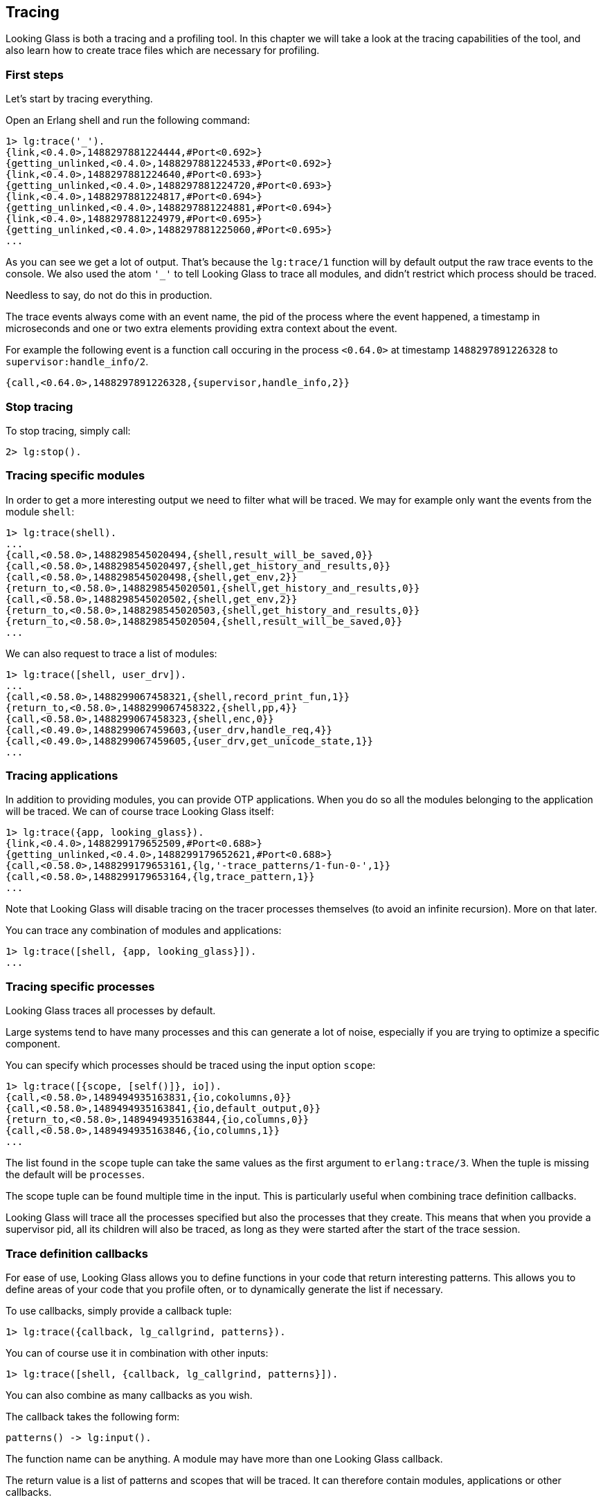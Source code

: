 [[tracing]]
== Tracing

Looking Glass is both a tracing and a profiling tool.
In this chapter we will take a look at the tracing
capabilities of the tool, and also learn how to create
trace files which are necessary for profiling.

=== First steps

Let's start by tracing everything.

Open an Erlang shell and run the following command:

[source,erlang]
----
1> lg:trace('_').
{link,<0.4.0>,1488297881224444,#Port<0.692>}
{getting_unlinked,<0.4.0>,1488297881224533,#Port<0.692>}
{link,<0.4.0>,1488297881224640,#Port<0.693>}
{getting_unlinked,<0.4.0>,1488297881224720,#Port<0.693>}
{link,<0.4.0>,1488297881224817,#Port<0.694>}
{getting_unlinked,<0.4.0>,1488297881224881,#Port<0.694>}
{link,<0.4.0>,1488297881224979,#Port<0.695>}
{getting_unlinked,<0.4.0>,1488297881225060,#Port<0.695>}
...
----

As you can see we get a lot of output. That's because
the `lg:trace/1` function will by default output the
raw trace events to the console. We also used the atom
`'_'` to tell Looking Glass to trace all modules, and
didn't restrict which process should be traced.

Needless to say, do not do this in production.

The trace events always come with an event name, the pid
of the process where the event happened, a timestamp in
microseconds and one or two extra elements providing
extra context about the event.

For example the following event is a function call occuring
in the process `<0.64.0>` at timestamp `1488297891226328`
to `supervisor:handle_info/2`.

[source,erlang]
----
{call,<0.64.0>,1488297891226328,{supervisor,handle_info,2}}
----

=== Stop tracing

To stop tracing, simply call:

[source,erlang]
----
2> lg:stop().
----

=== Tracing specific modules

In order to get a more interesting output we need to filter
what will be traced. We may for example only want the events
from the module `shell`:

[source,erlang]
----
1> lg:trace(shell).
...
{call,<0.58.0>,1488298545020494,{shell,result_will_be_saved,0}}
{call,<0.58.0>,1488298545020497,{shell,get_history_and_results,0}}
{call,<0.58.0>,1488298545020498,{shell,get_env,2}}
{return_to,<0.58.0>,1488298545020501,{shell,get_history_and_results,0}}
{call,<0.58.0>,1488298545020502,{shell,get_env,2}}
{return_to,<0.58.0>,1488298545020503,{shell,get_history_and_results,0}}
{return_to,<0.58.0>,1488298545020504,{shell,result_will_be_saved,0}}
...
----

We can also request to trace a list of modules:

[source,erlang]
----
1> lg:trace([shell, user_drv]).
...
{call,<0.58.0>,1488299067458321,{shell,record_print_fun,1}}
{return_to,<0.58.0>,1488299067458322,{shell,pp,4}}
{call,<0.58.0>,1488299067458323,{shell,enc,0}}
{call,<0.49.0>,1488299067459603,{user_drv,handle_req,4}}
{call,<0.49.0>,1488299067459605,{user_drv,get_unicode_state,1}}
...
----

=== Tracing applications

In addition to providing modules, you can provide OTP applications.
When you do so all the modules belonging to the application will
be traced. We can of course trace Looking Glass itself:

[source,erlang]
----
1> lg:trace({app, looking_glass}).
{link,<0.4.0>,1488299179652509,#Port<0.688>}
{getting_unlinked,<0.4.0>,1488299179652621,#Port<0.688>}
{call,<0.58.0>,1488299179653161,{lg,'-trace_patterns/1-fun-0-',1}}
{call,<0.58.0>,1488299179653164,{lg,trace_pattern,1}}
...
----

Note that Looking Glass will disable tracing on the tracer processes
themselves (to avoid an infinite recursion). More on that later.

You can trace any combination of modules and applications:

[source,erlang]
----
1> lg:trace([shell, {app, looking_glass}]).
...
----

=== Tracing specific processes

Looking Glass traces all processes by default.

Large systems tend to have many processes and this can generate
a lot of noise, especially if you are trying to optimize a
specific component.

You can specify which processes should be traced using the
input option `scope`:

[source,erlang]
----
1> lg:trace([{scope, [self()]}, io]).
{call,<0.58.0>,1489494935163831,{io,cokolumns,0}}
{call,<0.58.0>,1489494935163841,{io,default_output,0}}
{return_to,<0.58.0>,1489494935163844,{io,columns,0}}
{call,<0.58.0>,1489494935163846,{io,columns,1}}
...
----

The list found in the `scope` tuple can take the same values
as the first argument to `erlang:trace/3`. When the tuple is
missing the default will be `processes`.

The scope tuple can be found multiple time in the input.
This is particularly useful when combining trace definition
callbacks.

Looking Glass will trace all the processes specified but
also the processes that they create. This means that when
you provide a supervisor pid, all its children will also
be traced, as long as they were started after the start
of the trace session.

=== Trace definition callbacks

For ease of use, Looking Glass allows you to define functions in
your code that return interesting patterns. This allows you to
define areas of your code that you profile often, or to dynamically
generate the list if necessary.

To use callbacks, simply provide a callback tuple:

[source,erlang]
----
1> lg:trace({callback, lg_callgrind, patterns}).
----

You can of course use it in combination with other inputs:

[source,erlang]
----
1> lg:trace([shell, {callback, lg_callgrind, patterns}]).
----

You can also combine as many callbacks as you wish.

The callback takes the following form:

[source,erlang]
----
patterns() -> lg:input().
----

The function name can be anything. A module may have more than one
Looking Glass callback.

The return value is a list of patterns and scopes that will
be traced. It can therefore contain modules, applications
or other callbacks.

An example callback could be:

[source,erlang]
----
-module(ranch_lg).
-export([connections/0]).

%% Trace all events but only from the TCP connection processes.
connections() ->
    ConnsPid = ranch_server:get_connections_sup(tcp_echo),
    ['_', {scope, [ConnsPid]}].
----

=== Tracers

Looking Glass comes with a number of tracers. The default is called
`lg_raw_console_tracer` and simply outputs the events to the console,
without any formatting applied.

The default `lg:trace/1` call is equivalent to the following:

[source,erlang]
----
1> lg:trace(shell, lg_raw_console_tracer, undefined, #{}).
----

The arguments are, in order, the trace patterns (the modules or
applications that need to be traced), the tracer module, the tracer
options, and the Looking Glass options.

=== Tracing to file

Looking Glass comes with a tracer that saves all events directly
into a compressed file. Trace files can be used for replaying events
(for example if you're looking for something specific when debugging)
or for profiling.

Looking Glass compresses the trace files using the LZ4 compression
algorithm. This algorithm was chosen for its very low footprint;
it allows us to reduce the trace file size without putting a strain
on the system being traced. The files produced are compatible with
the LZ4 command line tools.

The options for this tracer are only the filename:

[source,erlang]
----
1> lg:trace('_', lg_file_tracer, "traces.lz4").
----

If you play with the shell a little after running this command,
and then run `lg:stop().` you can see that the following files
have been created:

[source,bash]
----
$ ls -l traces.lz4.*
-rw-r--r-- 1 essen essen 333676 Feb 28 18:24 traces.lz4.1
-rw-r--r-- 1 essen essen 384471 Feb 28 18:24 traces.lz4.2
-rw-r--r-- 1 essen essen 333776 Feb 28 18:24 traces.lz4.3
-rw-r--r-- 1 essen essen  11689 Feb 28 18:24 traces.lz4.4
----

Looking Glass will create one trace file per scheduler by
default (which is typically equal to the number of cores
you have on your machine). The files are split so that
all the events of one process are always stored in the
same file.

We can use the file reader module coming with Looking Glass
to inspect the contents of the files:

[source,erlang]
----
2> lg_file_reader:foreach(fun(E) -> erlang:display(E) end, "traces.lz4.1").
{call,<0.51.0>,1488302656982110,{group,io_request,5}}
{call,<0.51.0>,1488302656982114,{group,io_request,4}}
{call,<0.51.0>,1488302656982117,{group,get_tty_geometry,1}}
{call,<0.75.0>,1488302656982129,{file_io_server,io_request,2}}
...
----

Careful though, don't run this on production either!
Trace files can become really, really big.

You may also write a slightly larger fun to filter what
you want to see, for example all events from a single
process:

[source,erlang]
----
3> Pid = pid(0,51,0).
<0.51.0>
4> F = fun(E) when element(2, E) =:= Pid ->
            erlang:display(E);
          (_) ->
            ok
       end.
#Fun<erl_eval.6.52032458>
5> lg_file_reader:foreach(F, "traces.lz4.1").
{call,<0.51.0>,1488302656982110,{group,io_request,5}}
{call,<0.51.0>,1488302656982114,{group,io_request,4}}
{call,<0.51.0>,1488302656982117,{group,get_tty_geometry,1}}
{return_to,<0.51.0>,1488302656982306,{group,io_request,4}}
...
----

=== Tracer mode

When tracing to file for the purposes of profiling, you
most likely do not care about certain events, like processes
being linked. To disable any unnecessary event for profiling,
pass the `mode` option:

[source,erlang]
----
1> lg:trace('_', lg_file_tracer, "traces.lz4", #{mode => profile}).
----

[[tracing_running]]
You can also get extra events that are only useful for profiling
by enabling options. The `running` option will enable events
indicating when processes are scheduled in or out. It's generally
useful to have as it enables additional stats, but can take a lot
of resources and so isn't enabled by default:

[source,erlang]
----
1> lg:trace('_', lg_file_tracer, "traces.lz4",
    #{mode => profile, running => true}).
----
